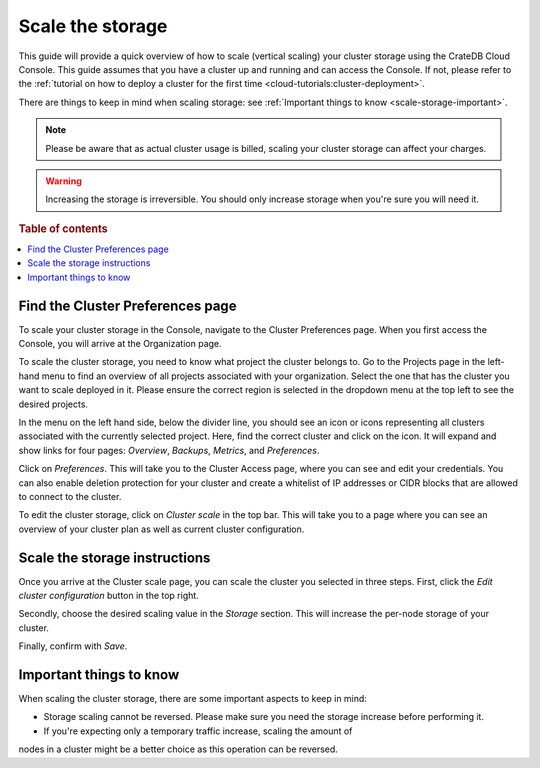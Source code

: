 .. _scale-storage:

=================
Scale the storage
=================

This guide will provide a quick overview of how to scale (vertical scaling)
your cluster storage using the CrateDB Cloud Console. This guide assumes that
you have a cluster up and running and can access the Console. If not, please
refer to the :ref:`tutorial on how to deploy a cluster
for the first time <cloud-tutorials:cluster-deployment>`.

There are things to keep in mind when scaling storage: see :ref:`Important
things to know <scale-storage-important>`.

.. NOTE::

    Please be aware that as actual cluster usage is billed, scaling your
    cluster storage can affect your charges.

.. WARNING::

    Increasing the storage is irreversible. You should only increase storage
    when you're sure you will need it.

.. rubric:: Table of contents

.. contents::
   :local:


.. _scale-storage-preferences:

Find the Cluster Preferences page
=================================

To scale your cluster storage in the Console, navigate to the Cluster
Preferences page. When you first access the Console, you will arrive at the
Organization page.

.. image:: ../_assets/img/organization-overview.png
   :alt: Cloud Console organization overview

To scale the cluster storage, you need to know what project the cluster belongs
to. Go to the Projects page in the left-hand menu to find an overview of all
projects associated with your organization. Select the one that has the cluster
you want to scale deployed in it. Please ensure the correct region is
selected in the dropdown menu at the top left to see the desired projects.

In the menu on the left hand side, below the divider line, you should see an icon or
icons representing all clusters associated with the currently selected project.
Here, find the correct cluster and click on the icon. It will expand and show
links for four pages: *Overview*, *Backups*, *Metrics*, and *Preferences*.

.. image:: ../_assets/img/cluster-dropdown.png
   :alt: Cloud Console projects cluster selection

Click on *Preferences*. This will take you to the Cluster Access page, where
you can see and edit your credentials. You can also enable deletion protection 
for your cluster and create a whitelist of IP addresses or CIDR blocks that are
allowed to connect to the cluster. 

.. image:: ../_assets/img/cluster-access.png
   :alt: Cloud Console cluster access settings

To edit the cluster storage, click on *Cluster scale* in the top bar. This will
take you to a page where you can see an overview of your cluster plan as well
as current cluster configuration.

.. image:: ../_assets/img/cluster-preferences.png
   :alt: Cloud Console cluster preferences


.. _scale-storage-instructions:

Scale the storage instructions
==============================

Once you arrive at the Cluster scale page, you can scale the cluster you
selected in three steps. First, click the *Edit cluster configuration* button
in the top right.

Secondly, choose the desired scaling value in the *Storage*
section. This will increase the per-node storage of your cluster.

Finally, confirm with *Save*.

.. image:: ../_assets/img/cluster-scale-dropdown.png
   :alt: Cloud Console cluster settings scaling menu

.. _scale-storage-important:

Important things to know
========================

When scaling the cluster storage, there are some important aspects to keep in
mind:

- Storage scaling cannot be reversed. Please make sure you need
  the storage increase before performing it.

- If you're expecting only a temporary traffic increase, scaling the amount of
nodes in a cluster might be a better choice as this operation can be reversed.

